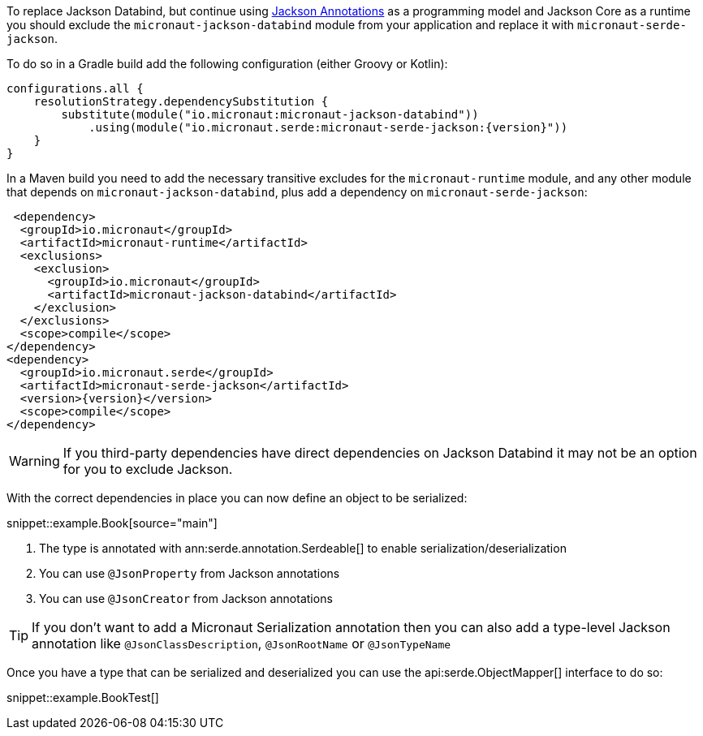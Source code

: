 To replace Jackson Databind, but continue using https://fasterxml.github.io/jackson-annotations/javadoc/2.12/com/fasterxml/jackson/annotation/package-summary.html[Jackson Annotations] as a programming model and Jackson Core as a runtime you should exclude the `micronaut-jackson-databind` module from your application and replace it with `micronaut-serde-jackson`.

To do so in a Gradle build add the following configuration (either Groovy or Kotlin):

[source,groovy,subs="attributes+"]
----
configurations.all {
    resolutionStrategy.dependencySubstitution {
        substitute(module("io.micronaut:micronaut-jackson-databind"))
            .using(module("io.micronaut.serde:micronaut-serde-jackson:{version}"))
    }
}
----

In a Maven build you need to add the necessary transitive excludes for the `micronaut-runtime` module, and any other module that depends on `micronaut-jackson-databind`, plus add a dependency on `micronaut-serde-jackson`:

[source,xml,subs="attributes+"]
----
 <dependency>
  <groupId>io.micronaut</groupId>
  <artifactId>micronaut-runtime</artifactId>
  <exclusions>
    <exclusion>
      <groupId>io.micronaut</groupId>
      <artifactId>micronaut-jackson-databind</artifactId>
    </exclusion>
  </exclusions>
  <scope>compile</scope>
</dependency>
<dependency>
  <groupId>io.micronaut.serde</groupId>
  <artifactId>micronaut-serde-jackson</artifactId>
  <version>{version}</version>
  <scope>compile</scope>
</dependency>
----

WARNING: If you third-party dependencies have direct dependencies on Jackson Databind it may not be an option for you to exclude Jackson.

With the correct dependencies in place you can now define an object to be serialized:

snippet::example.Book[source="main"]

<1> The type is annotated with ann:serde.annotation.Serdeable[] to enable serialization/deserialization
<2> You can use `@JsonProperty` from Jackson annotations
<3> You can use `@JsonCreator` from Jackson annotations

TIP: If you don't want to add a Micronaut Serialization annotation then you can also add a type-level Jackson annotation like `@JsonClassDescription`, `@JsonRootName` or `@JsonTypeName`

Once you have a type that can be serialized and deserialized you can use the api:serde.ObjectMapper[] interface to do so:

snippet::example.BookTest[]
